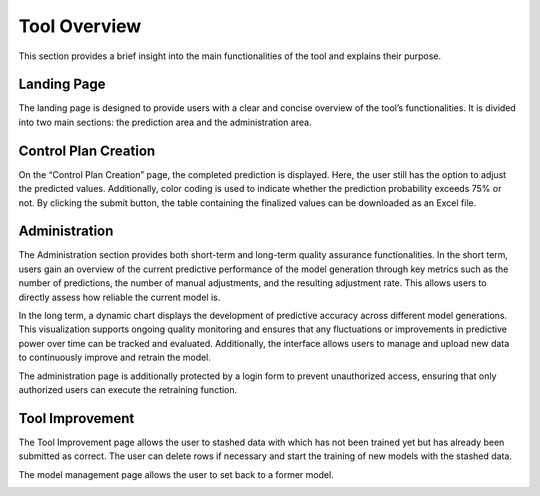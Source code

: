 Tool Overview
=============

This section provides a brief insight into the main functionalities of the tool and explains their purpose.

Landing Page
------------
The landing page is designed to provide users with a clear and concise overview of the tool’s functionalities. It is divided into two main sections: the prediction area and the administration area.

.. image:: _static/landingpage.png
   :alt: Screenshot Landing Page
   :width: 600px
   :align: center

Control Plan Creation
---------------------
On the “Control Plan Creation” page, the completed prediction is displayed. Here, the user still has the option to adjust the predicted values. Additionally, color coding is used to indicate whether the prediction probability exceeds 75% or not. By clicking the submit button, the table containing the finalized values can be downloaded as an Excel file.

.. image:: _static/Controlplancreation.png
   :alt: Screenshot Landing Page
   :width: 600px
   :align: center

.. image:: _static/controlplandownload.png
   :alt: Screenshot Landing Page
   :width: 600px
   :align: center

Administration
--------------
The Administration section provides both short-term and long-term quality assurance functionalities. In the short term, users gain an overview of the current predictive performance of the model generation through key metrics such as the number of predictions, the number of manual adjustments, and the resulting adjustment rate. This allows users to directly assess how reliable the current model is.

In the long term, a dynamic chart displays the development of predictive accuracy across different model generations. This visualization supports ongoing quality monitoring and ensures that any fluctuations or improvements in predictive power over time can be tracked and evaluated. Additionally, the interface allows users to manage and upload new data to continuously improve and retrain the model.

The administration page is additionally protected by a login form to prevent unauthorized access, ensuring that only authorized users can execute the retraining function.

.. image:: _static/administration.png
   :alt: Screenshot Administration Page
   :width: 600px
   :align: center

Tool Improvement
----------------
The Tool Improvement page allows the user to stashed data with which has not been trained yet but has already been submitted as correct. The user can delete rows if necessary and start the training of new models with the stashed data. 

.. image:: _static/managementandintegrationofnewdata.png
   :alt: Screenshot Landing Page
   :width: 600px
   :align: center

.. image:: _static/trainnewmodels.png
   :alt: Screenshot Landing Page
   :width: 600px
   :align: center

The model management page allows the user to set back to a former model.

.. image:: _static/managementofexistingmodels.png
   :alt: Screenshot Landing Page
   :width: 600px
   :align: center